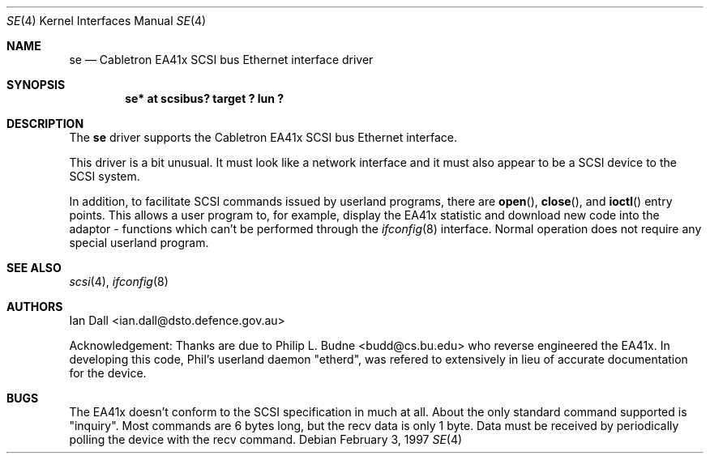 .\"	$NetBSD: se.4,v 1.3 2000/03/13 22:40:15 soren Exp $
.\"
.Dd February 3, 1997
.Dt SE 4
.Os
.Sh NAME
.Nm se
.Nd Cabletron EA41x SCSI bus Ethernet interface driver
.Sh SYNOPSIS
.Cd "se* at scsibus? target ? lun ?"
.Sh DESCRIPTION
The
.Nm
driver supports the
.Tn Cabletron
EA41x
.Tn SCSI
bus
.Tn Ethernet
interface.
.Pp
This driver is a bit unusual.
It must look like a network interface and it must also appear to be a
.Tn SCSI
device to the
.Tn SCSI
system.
.Pp
In addition, to facilitate
.Tn SCSI
commands issued by userland programs, there are
.Fn open ,
.Fn close ,
and
.Fn ioctl
entry points.
This allows a user program to, for example,
display the EA41x statistic and download new code into the adaptor \-
functions which can't be performed through the
.Xr ifconfig 8
interface.
Normal operation does not require any special userland program.
.Sh SEE ALSO
.Xr scsi 4 ,
.Xr ifconfig 8
.Sh AUTHORS
Ian Dall <ian.dall@dsto.defence.gov.au>
.Pp
Acknowledgement: Thanks are due to Philip L. Budne <budd@cs.bu.edu>
who reverse engineered the EA41x.
In developing this code, Phil's userland daemon "etherd",
was refered to extensively in lieu of accurate documentation for the device.
.Sh BUGS
The EA41x doesn't conform to the
.Tn SCSI
specification in much at all.
About the only standard command supported is
.Qq inquiry .
Most commands are 6 bytes long, but the recv data is only 1 byte.
Data must be received by periodically polling the device with the
recv command.
